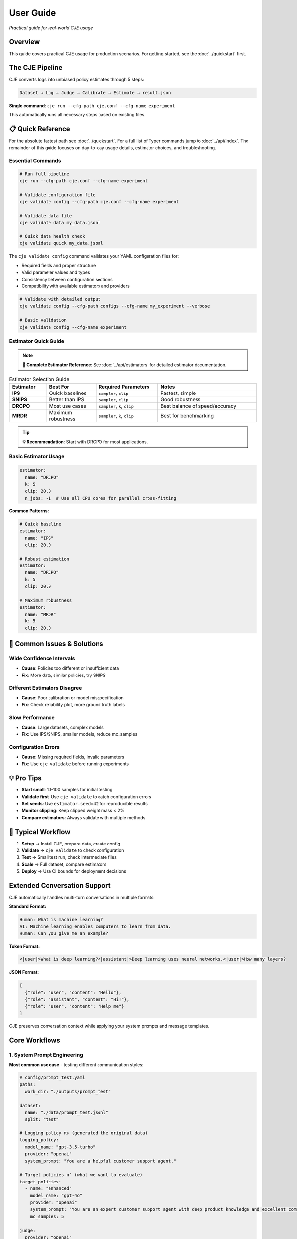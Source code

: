 User Guide
==========

*Practical guide for real-world CJE usage*

Overview
--------

This guide covers practical CJE usage for production scenarios. For getting started, see the :doc:`../quickstart` first.

The CJE Pipeline
----------------

CJE converts logs into unbiased policy estimates through 5 steps:

.. code-block:: text

   Dataset → Log → Judge → Calibrate → Estimate → result.json

**Single command**: ``cje run --cfg-path cje.conf --cfg-name experiment``

This automatically runs all necessary steps based on existing files.

📋 Quick Reference
------------------

For the absolute fastest path see :doc:`../quickstart`. For a full list of Typer commands jump to :doc:`../api/index`. The remainder of this guide focuses on day-to-day usage details, estimator choices, and troubleshooting.

Essential Commands
~~~~~~~~~~~~~~~~~~

.. code-block:: bash

   # Run full pipeline
   cje run --cfg-path cje.conf --cfg-name experiment
   
   # Validate configuration file
   cje validate config --cfg-path cje.conf --cfg-name experiment
   
   # Validate data file
   cje validate data my_data.jsonl
   
   # Quick data health check
   cje validate quick my_data.jsonl

The ``cje validate config`` command validates your YAML configuration files for:

- Required fields and proper structure
- Valid parameter values and types  
- Consistency between configuration sections
- Compatibility with available estimators and providers

.. code-block:: bash

   # Validate with detailed output
   cje validate config --cfg-path configs --cfg-name my_experiment --verbose
   
   # Basic validation
   cje validate config --cfg-name experiment

Estimator Quick Guide
~~~~~~~~~~~~~~~~~~~~~

.. note::
   **📖 Complete Estimator Reference**: See :doc:`../api/estimators` for detailed estimator documentation.

.. list-table:: Estimator Selection Guide
   :header-rows: 1
   :widths: 15 20 25 40

   * - Estimator
     - Best For
     - Required Parameters
     - Notes
   * - **IPS**
     - Quick baselines
     - ``sampler``, ``clip``
     - Fastest, simple
   * - **SNIPS**
     - Better than IPS
     - ``sampler``, ``clip``
     - Good robustness
   * - **DRCPO**
     - Most use cases
     - ``sampler``, ``k``, ``clip``
     - Best balance of speed/accuracy
   * - **MRDR**
     - Maximum robustness
     - ``sampler``, ``k``, ``clip``
     - Best for benchmarking

.. tip::
   **💡 Recommendation**: Start with DRCPO for most applications.

Basic Estimator Usage
~~~~~~~~~~~~~~~~~~~~~

.. code-block:: yaml

   estimator:
     name: "DRCPO"
     k: 5
     clip: 20.0
     n_jobs: -1  # Use all CPU cores for parallel cross-fitting

**Common Patterns:**

.. code-block:: yaml

   # Quick baseline
   estimator:
     name: "IPS"
     clip: 20.0

   # Robust estimation  
   estimator:
     name: "DRCPO"
     k: 5
     clip: 20.0

   # Maximum robustness
   estimator:
     name: "MRDR"
     k: 5
     clip: 20.0

🚨 Common Issues & Solutions
----------------------------

Wide Confidence Intervals
~~~~~~~~~~~~~~~~~~~~~~~~~~
- **Cause**: Policies too different or insufficient data
- **Fix**: More data, similar policies, try SNIPS

Different Estimators Disagree  
~~~~~~~~~~~~~~~~~~~~~~~~~~~~~
- **Cause**: Poor calibration or model misspecification
- **Fix**: Check reliability plot, more ground truth labels

Slow Performance
~~~~~~~~~~~~~~~~
- **Cause**: Large datasets, complex models
- **Fix**: Use IPS/SNIPS, smaller models, reduce mc_samples

Configuration Errors
~~~~~~~~~~~~~~~~~~~~~
- **Cause**: Missing required fields, invalid parameters
- **Fix**: Use ``cje validate`` before running experiments

💡 Pro Tips
-----------

- **Start small**: 10-100 samples for initial testing
- **Validate first**: Use ``cje validate`` to catch configuration errors
- **Set seeds**: Use ``estimator.seed=42`` for reproducible results
- **Monitor clipping**: Keep clipped weight mass < 2%
- **Compare estimators**: Always validate with multiple methods

🔄 Typical Workflow
-------------------

1. **Setup** → Install CJE, prepare data, create config
2. **Validate** → ``cje validate`` to check configuration
3. **Test** → Small test run, check intermediate files  
4. **Scale** → Full dataset, compare estimators
5. **Deploy** → Use CI bounds for deployment decisions

Extended Conversation Support
-----------------------------

CJE automatically handles multi-turn conversations in multiple formats:

**Standard Format:**

.. code-block:: text

   Human: What is machine learning?
   AI: Machine learning enables computers to learn from data.
   Human: Can you give me an example?

**Token Format:**

.. code-block:: text

   <|user|>What is deep learning?<|assistant|>Deep learning uses neural networks.<|user|>How many layers?

**JSON Format:**

.. code-block:: json

   [
     {"role": "user", "content": "Hello"}, 
     {"role": "assistant", "content": "Hi!"}, 
     {"role": "user", "content": "Help me"}
   ]

CJE preserves conversation context while applying your system prompts and message templates.

Core Workflows
--------------

1. System Prompt Engineering
~~~~~~~~~~~~~~~~~~~~~~~~~~~~

**Most common use case** - testing different communication styles:

.. code-block:: yaml

   # config/prompt_test.yaml
   paths:
     work_dir: "./outputs/prompt_test"

   dataset:
     name: "./data/prompt_test.jsonl"
     split: "test"

   # Logging policy π₀ (generated the original data)
   logging_policy:
     model_name: "gpt-3.5-turbo"
     provider: "openai"
     system_prompt: "You are a helpful customer support agent."

   # Target policies π′ (what we want to evaluate)
   target_policies:
     - name: "enhanced"
       model_name: "gpt-4o"
       provider: "openai"
       system_prompt: "You are an expert customer support agent with deep product knowledge and excellent communication skills."
       mc_samples: 5

   judge:
     provider: "openai"
     model_name: "gpt-4o-mini"
     template: "quick_judge"

   estimator:
     name: "DRCPO"

2. Model Comparison
~~~~~~~~~~~~~~~~~~~

Compare different models or versions:

.. code-block:: yaml

   paths:
     work_dir: "./outputs/model_comparison"

   dataset:
     name: "./data/test_data.jsonl"
     split: "test"

   # Logging policy π₀ (generated the original data)
   logging_policy:
     provider: "openai"
     model_name: "gpt-3.5-turbo"

   # Target policy π′ (what we want to evaluate)
   target_policies:
     - name: "model_upgrade"
       provider: "openai"
       model_name: "gpt-4o"
       mc_samples: 5

   judge:
     provider: "openai"
     model_name: "gpt-4o-mini"

   estimator:
     name: "DRCPO"

3. Parameter Tuning
~~~~~~~~~~~~~~~~~~~

Test hyperparameters:

.. code-block:: yaml

   paths:
     work_dir: "./outputs/parameter_tuning"

   dataset:
     name: "./data/test_data.jsonl"
     split: "test"

   # Logging policy π₀ (generated the original data)
   logging_policy:
     provider: "openai"
     model_name: "gpt-4o-mini"
     temperature: 0.7

   # Target policy π′ (what we want to evaluate)
   target_policies:
     - name: "lower_temperature"
       model_name: "gpt-4o-mini"
       provider: "openai"
       temperature: 0.3
       mc_samples: 5

   judge:
     provider: "openai"
     model_name: "gpt-4o-mini"

   estimator:
     name: "DRCPO"

4. Multi-Provider Comparison
~~~~~~~~~~~~~~~~~~~~~~~~~~~~

Compare models from different providers:

.. code-block:: yaml

   paths:
     work_dir: "./outputs/provider_comparison"

   dataset:
     name: "./data/test_data.jsonl"
     split: "test"

   # Logging policy π₀ (generated the original data)
   logging_policy:
     model_name: "gpt-3.5-turbo"
     provider: "openai"
     system_prompt: "You are a helpful assistant."

   # Target policy π′ (what we want to evaluate)
   target_policies:
     - name: "claude_alternative"
       provider: "anthropic"
       model_name: "claude-3-sonnet-20240229"
       system_prompt: "You are a helpful assistant."  # Same prompt for fair comparison
       mc_samples: 5

   judge:
     provider: "openai"
     model_name: "gpt-4o-mini"

   estimator:
     name: "DRCPO"

Data Requirements
-----------------

Option 1: Use Existing Logs
~~~~~~~~~~~~~~~~~~~~~~~~~~~~

When you let the pipeline generate (or back-fill) logs it automatically includes two diagnostic fields which are optional but often useful:

* ``token_logps`` – list of per-token log-probabilities for the generated response (same order as the tokens).
* ``action`` – string identifier of the model / checkpoint that produced the response. This becomes a categorical feature in ``RichFeaturizer``.

``logp`` remains the **sum** of ``token_logps``; the estimators use that value for propensity weighting.

If missing ``logp``, backfill it:

.. code-block:: bash

   cje backfill backfill-logp \
     --data-path your_logs.jsonl \
     --model gpt-4o-mini \
     --provider openai \
     --out logs_with_logp.jsonl

Option 2: Use CSV/Spreadsheet Data
~~~~~~~~~~~~~~~~~~~~~~~~~~~~~~~~~~

Perfect for data science workflows and spreadsheet-based experiments:

**Basic CSV format:**

.. code-block:: csv

   context,response,y_true,logp
   "What is machine learning?","ML is a subset of AI...",1,-12.3
   "Explain neural networks","Neural networks are...",0,-8.7
   "Define artificial intelligence","AI enables machines...",1,-10.2

**Minimal CSV (context only):**

.. code-block:: csv

   context
   "What is machine learning?"
   "Explain neural networks"
   "Define artificial intelligence"

**Configuration:**

.. code-block:: yaml

   dataset:
     name: "./data/my_data.csv"  # Supports .csv and .tsv files
     # split is ignored for file-based datasets

**Pandas/Jupyter Integration:**

.. code-block:: python

   import pandas as pd
   from cje.data import CSVDataset

   # From existing DataFrame
   df = pd.DataFrame({
       'context': ['What is AI?', 'Explain ML'],
       'response': ['AI is...', 'ML is...'],
       'y_true': [0.9, 0.8],
       'experiment_id': ['exp_1', 'exp_1']  # Extra columns go to meta
   })

   # Load into CJE
   dataset = CSVDataset.from_dataframe(df, name="my_experiment")

   # Use in configuration
   from cje.config import simple_config
   config = simple_config(dataset_name="./my_data.csv")

**CSV Features:**

- **Required**: ``context`` column only
- **Optional**: ``uid``, ``response``, ``y_true``, ``logp``
- **Extra columns**: Automatically stored in ``meta`` field
- **Missing values**: NaN automatically converted to None
- **TSV support**: Auto-detected by ``.tsv`` extension

Option 3: Generate Fresh Logs
~~~~~~~~~~~~~~~~~~~~~~~~~~~~~

.. code-block:: bash

   cje log run \
     --dataset ./data/my_data.jsonl \
     --model gpt-4o-mini \
     --out logs.jsonl

Option 4: External Data Workflows
~~~~~~~~~~~~~~~~~~~~~~~~~~~~~~~~~~

**Advanced**: For users with pre-computed target policy data.

**Current format** (map-based for multiple policies):

.. code-block:: json

   {
     "context": "What is ML?",
     "response": "ML is...",
     "logp": -12.3,
     "y_true": 0.85,
     "logp_target_all": {
       "low": -10.8,
       "medium": -11.2,
       "high": -11.5
     },
     "target_samples": {
       "low": ["ML teaches computers...", "ML is pattern recognition..."],
       "medium": ["ML algorithms learn..."],
       "high": ["ML enables autonomous learning...", "ML creates intelligent systems..."]
     }
   }

.. note::
   Pre-computed data is automatically detected when ``logp_target_all`` contains a dict mapping policy names to log probabilities (preferred), or a list in the same order as configured policies.

Option 5: Use Pairwise Comparison Data
~~~~~~~~~~~~~~~~~~~~~~~~~~~~~~~~~~~~~~

.. note::
   See the dedicated :doc:`../tutorials/pairwise_evaluation` for an end-to-end tutorial.

**Recommended**: When you have human preference data (A/B comparisons).

CJE can use pairwise comparison data (like LMSYS Chatbot Arena) where humans choose between responses. The Bradley-Terry model converts these preferences to scalar utilities.

**Built-in Chatbot Arena dataset:**

.. code-block:: python

   from cje.data import ChatbotArenaDataset

   # Load with model-level utilities
   dataset = ChatbotArenaDataset.download(
       split="train",
       model_aware=True,  # Get one utility per model
       regularization=0.01
   )

   # See model rankings
   rankings = dataset.get_model_rankings()
   for model, utility in list(rankings.items())[:5]:
       print(f"{model}: {utility:.3f}")

**Use in configuration:**

.. code-block:: yaml

   dataset:
     name: "ChatbotArena"  # Built-in pairwise dataset
     split: "train"

   # Or use generic pairwise adapter
   dataset:
     name: "PairwiseComparison"
     # Will look for your own pairwise data

**Custom pairwise data:**

.. code-block:: python

   from cje.data.pairwise import BradleyTerryModel

   # Your comparison data: (winner_id, loser_id, weight)
   comparisons = [
       ("response_1", "response_2", 1.0),  # 1 beat 2
       ("response_3", "response_1", 1.0),  # 3 beat 1  
       ("response_2", "response_3", 0.5),  # Tie
       ("response_3", "response_2", 0.5),  # Tie (both directions)
   ]

   # Fit Bradley-Terry model
   bt_model = BradleyTerryModel(regularization=0.01)
   bt_model.fit(comparisons)

   # Get utilities
   utility_1 = bt_model.get_utility("response_1")  # ~0.33
   utility_2 = bt_model.get_utility("response_2")  # ~0.33
   utility_3 = bt_model.get_utility("response_3")  # ~0.66

**Key advantages:**

- **Human-grounded**: Based on actual human preferences
- **Handles intransitivity**: Robust to cycles via regularization
- **No absolute labels needed**: Only requires "A > B" judgments
- **Global consistency**: Bradley-Terry ensures coherent utilities

**Bradley-Terry model:**

.. math::

   P(A \text{ beats } B) = \frac{\exp(u_A)}{\exp(u_A) + \exp(u_B)}

Where :math:`u_A, u_B` are latent utilities, normalized to [0,1].

Estimator Selection
-------------------

.. note::
   **📖 Complete Reference**: See :doc:`../api/estimators` for detailed estimator specifications and parameters.

**Multi-Policy Support**: All estimators automatically support multiple target policies using CJE's unified architecture. When you specify multiple ``target_policies`` in your configuration, results are returned as dictionaries where each key corresponds to one policy.

**Parallel Cross-Fitting**: DRCPO and MRDR support parallel cross-validation for faster computation on multi-core systems. **Parallelization is enabled by default** (``n_jobs=-1``).

**Configuration**:

.. code-block:: yaml

   estimator:
     name: "DRCPO"
     k: 5
     clip: 20.0
     n_jobs: -1  # Default: use all CPU cores for parallel cross-fitting

**Performance Tips**:

- Parallelization is enabled by default (``n_jobs=-1``) for optimal performance
- Use ``n_jobs=1`` to disable parallelization if needed (e.g., debugging)
- For small datasets (< 100 samples), you may want ``n_jobs=1`` to avoid overhead
- Parallel cross-fitting is most beneficial with ``k >= 5`` folds and complex outcome models

Judge Configuration
-------------------

CJE uses AI judges to evaluate response quality. Judges are critical for translating raw model responses into calibrated quality scores.

Quick Judge Setup
~~~~~~~~~~~~~~~~~

**Default (recommended for most cases):**

.. code-block:: yaml

   judge:
     provider: "openai"
     model_name: "gpt-4o-mini"
     template: "quick_judge"

**High-quality evaluation:**

.. code-block:: yaml

   judge:
     provider: "openai"
     model_name: "gpt-4o"
     template: "detailed_judge"

.. seealso::
   For comprehensive judge configuration including custom templates, see :doc:`custom_components`. 